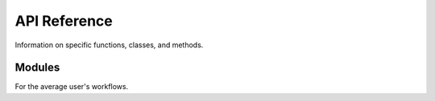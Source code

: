 .. _api:

API Reference
=============

Information on specific functions, classes, and methods.


Modules
-------

For the average user's workflows.

.. autosummary::
   :toctree:
   :recursive:

   sashimi
   sashimi.sashimi
   SashimiEvents
   LoggedEvent
   sashimi.SashimiEvents
   sashimi.AbstractComm
   AbstractComm
